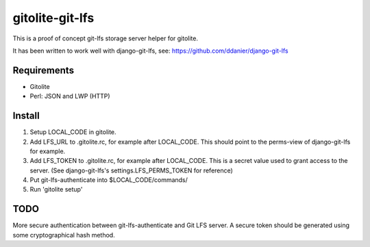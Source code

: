 gitolite-git-lfs
================

This is a proof of concept git-lfs storage server helper for gitolite.

It has been written to work well with django-git-lfs, see:
https://github.com/ddanier/django-git-lfs

Requirements
------------

* Gitolite
* Perl: JSON and LWP (HTTP)

Install
-------

1. Setup LOCAL_CODE in gitolite.
2. Add LFS_URL to .gitolite.rc, for example after LOCAL_CODE. This should point to the perms-view
   of django-git-lfs for example.
3. Add LFS_TOKEN to .gitolite.rc, for example after LOCAL_CODE. This is a secret value used to
   grant access to the server.
   (See django-git-lfs's settings.LFS_PERMS_TOKEN for reference)
4. Put git-lfs-authenticate into $LOCAL_CODE/commands/
5. Run 'gitolite setup'

TODO
----

More secure authentication between git-lfs-authenticate and Git LFS server. A secure token should
be generated using some cryptographical hash method.
